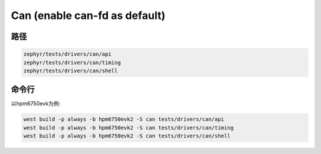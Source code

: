 .. _can:

Can (enable can-fd as default)
=======

路径
---------------

.. code-block::

    zephyr/tests/drivers/can/api
    zephyr/tests/drivers/can/timing
    zephyr/tests/drivers/can/shell

命令行
--------

以hpm6750evk为例:

.. code-block:: console

    west build -p always -b hpm6750evk2 -S can tests/drivers/can/api
    west build -p always -b hpm6750evk2 -S can tests/drivers/can/timing
    west build -p always -b hpm6750evk2 -S can tests/drivers/can/shell